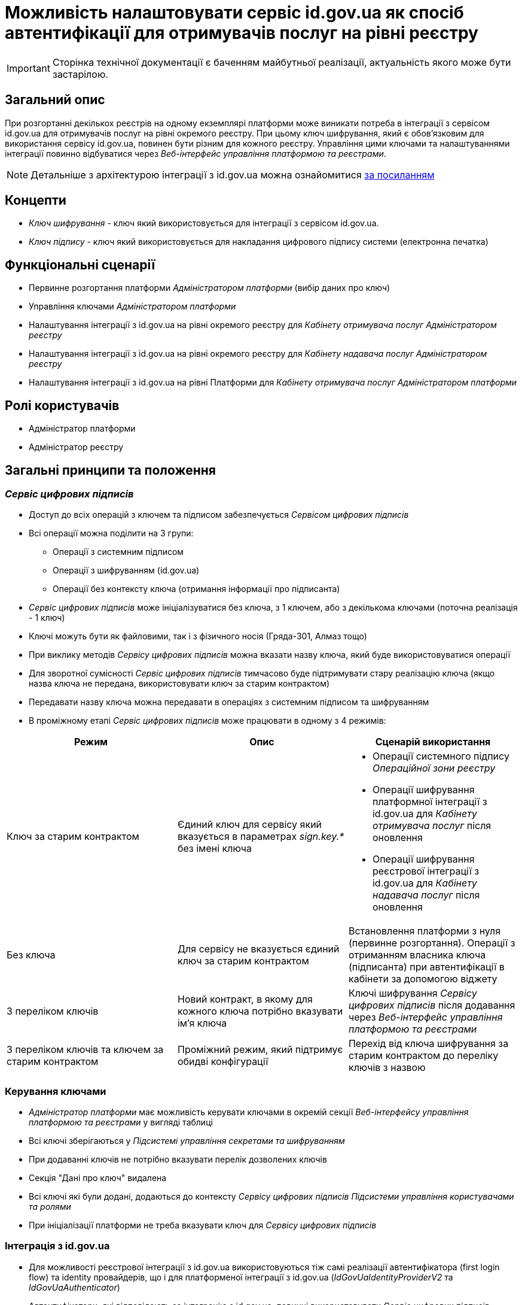= Можливість налаштовувати сервіс id.gov.ua як спосіб автентифікації для отримувачів послуг на рівні реєстру

[IMPORTANT]
--
Сторінка технічної документації є баченням майбутньої реалізації, актуальність якого може бути застарілою.
--

== Загальний опис
При розгортанні декількох реєстрів на одному екземплярі платформи може виникати потреба в інтеграції з сервісом id.gov.ua
для отримувачів послуг на рівні окремого реєстру. При цьому ключ шифрування, який є обов'язковим для використання
сервісу id.gov.ua, повинен бути різним для кожного реєстру. Управління цими ключами та налаштуваннями інтеграції
повинно відбуватися через _Веб-інтерфейс управління платформою та реєстрами_.

NOTE: Детальніше з архітектурою інтеграції з id.gov.ua можна ознайомитися
https://id.gov.ua/downloads/IDInfoProcessingD.pdf[за посиланням]

== Концепти
* _Ключ шифрування_ - ключ який використовується для інтеграції з сервісом id.gov.ua.
* _Ключ підпису_ - ключ який використовується для накладання цифрового підпису системи (електронна печатка)

== Функціональні сценарії
* Первинне розгортання платформи _Адміністратором платформи_ (вибір даних про ключ)
* Управління ключами _Адміністратором платформи_
* Налаштування інтеграції з id.gov.ua на рівні окремого реєстру для _Кабінету отримувача послуг_ _Адміністратором реєстру_
* Налаштування інтеграції з id.gov.ua на рівні окремого реєстру для _Кабінету надавача послуг_ _Адміністратором реєстру_
* Налаштування інтеграції з id.gov.ua на рівні Платформи для _Кабінету отримувача послуг_ _Адміністратором платформи_

== Ролі користувачів
* Адміністратор платформи
* Адміністратор реєстру

== Загальні принципи та положення

=== _Сервіс цифрових підписів_
* Доступ до всіх операцій з ключем та підписом забезпечується _Сервісом цифрових підписів_
* Всі операції можна поділити на 3 групи:
** Операції з системним підписом
** Операції з шифруванням (id.gov.ua)
** Операції без контексту ключа (отримання інформації про підписанта)
* _Сервіс цифрових підписів_ може ініціалізуватися без ключа, з 1 ключем, або з декількома ключами (поточна реалізація -
1 ключ)
* Ключі можуть бути як файловими, так і з фізичного носія (Гряда-301, Алмаз тощо)
* При виклику методів _Сервісу цифрових підписів_ можна вказати назву ключа, який буде використовуватися операції
* Для зворотної сумісності _Сервіс цифрових підписів_ тимчасово буде підтримувати стару реалізацію ключа (якщо назва ключа
не передана, використовувати ключ за старим контрактом)
* Передавати назву ключа можна передавати в операціях з системним підписом та шифруванням
* В проміжному етапі _Сервіс цифрових підписів_ може працювати в одному з 4 режимів:
|===
|Режим |Опис |Сценарій використання

|Ключ за старим контрактом
|Єдиний ключ для сервісу який вказується в параметрах _sign.key.*_ без імені ключа
a|
* Операції системного підпису _Операційної зони реєстру_
* Операції шифрування платформної інтеграції з id.gov.ua для _Кабінету отримувача послуг_ після оновлення
* Операції шифрування реєстрової інтеграції з id.gov.ua для _Кабінету надавача послуг_ після оновлення

|Без ключа
|Для сервісу не вказується єдиний ключ за старим контрактом
|Встановлення платформи з нуля (первинне розгортання). Операції з отриманням власника ключа (підписанта) при
автентифікації в кабінети за допомогою віджету

|З переліком ключів
|Новий контракт, в якому для кожного ключа потрібно вказувати ім'я ключа
|Ключі шифрування _Сервісу цифрових підписів_ після додавання через _Веб-інтерфейс управління платформою та реєстрами_

|З переліком ключів та ключем за старим контрактом
|Проміжний режим, який підтримує обидві конфігурації
|Перехід від ключа шифрування за старим контрактом до переліку ключів з назвою

|===


=== Керування ключами
* _Адміністратор платформи_ має можливість керувати ключами в окремій секції _Веб-інтерфейсу управління платформою та
реєстрами_ у вигляді таблиці
* Всі ключі зберігаються у _Підсистемі управління секретами та шифруванням_
* При додаванні ключів не потрібно вказувати перелік дозволених ключів
* Секція "Дані про ключ" видалена
* Всі ключі які були додані, додаються до контексту _Сервісу цифрових підписів_ _Підсистеми управління користувачами та
ролями_
* При ініціалізації платформи не треба вказувати ключ для _Сервісу цифрових підписів_


=== Інтеграція з id.gov.ua
* Для можливості реєстрової інтеграції з id.gov.ua використовуються тіж самі реалізації автентифікатора (first login flow)
та identity провайдерів, що і для платформеної інтеграції з id.gov.ua (_IdGovUaIdentityProviderV2_ та _IdGovUaAuthenticator_)
* Автентифікатори, які відповідають за інтеграцію з id.gov.ua, повинні використовувати _Сервіс цифрових підписів_,
розгорнутий в _Підсистемі управління користувачами та ролями_ (_platform-dso_) (поточний стан)
* Конфігурація автентифікаторів розширюється параметром для вказання _Ключа шифрування_ для інтеграції з id.gov.ua
* Автентифікатор посадових осіб для інтеграції з id.gov.ua так само розширюється параметром для вказання
_Ключа шифрування_
* Параметр _Ключ шифрування_ може мати пусте значення. В такому випадку автентифікатор не буде передавати псевдоним
_Ключа шифрування_ в _Сервіс цифрових підписів_ і буде використовуватися ключ за старим контрактом
* Для інтеграції з id.gov.ua  на рівні реєстру додається новий ідентіті провайдер з типом _IdGovUaIdentityProviderV2_
на рівні налаштування реалму
* Для логіну в кабінет отримувача послуг може бути обраний один з 3 типів автентифікації: widget, platform-id-gov-ua та
registry-id-gov-ua
* Тип автентифікації задається на рівні автентифікатора _ds-citizen-authenticator_
* В залежності від обраного типу автентифікації на сторінці логіну відображається віджет або кнопка
"Увійти через id.gov.ua"
* Кнопка формує посилання або на платформений ідентіті провайдер або на реєстровий ідентіті провайдер для id.gov.ua в
залежності від обраного параметру автентифікації
* При використанні реєстрової або платформеної інтеграції з id.gov.ua користувач все одно повинен обрати режим фізичної
або юридичної особи на сторінці логіну
* При налаштуванні Автентифікації отримувачів послуг _Адміністратор реєстру_ може вказати тип "Реєстрова інтеграція з
id.gov.ua" з можливістю вказати Посилання на id.gov.ua, ідентифікатор клієнта, секрет клієнта та обрати _Ключ шифрування_
з переліку заздалегідь створених ключів  _Адміністратором платформи_
* При налаштуванні Автентифікації надавачів послуг _Адміністратор реєстру_ додається необхідність обрати _Ключ шифрування_
з переліку заздалегідь створених ключів  _Адміністратором платформи_
* Для раніше налаштованих інтеграцій значення в конфігурації реєстру залишається пустим і відповідний автентифікатор
використовує ключ за старим контрактом. При першому редагуванні секції, потрібно буде обрати ключ з переліку
* Якщо немає жодного ключа для вибору то _Адміністратор реєстру_ повинен бачити повідомлення про відсутність ключів і
необхідність звернутися до _Адміністратора платформи_

|===
|Тип інтеграції |As is |Проміжне після оновлення |To be

|Платформна інтеграція з id.gov.ua
|Використовує єдиний ключ шифрування _Сервісу цифрових підписів_ _Підсистеми управління користувачами та ролями_
|Використовує єдиний ключ шифрування _Сервісу цифрових підписів_ _Підсистеми управління користувачами та ролями_
|Використовує зареєстрований ключ шифрування з вказаним іменем. Налаштовується вручну

|Реєстрова інтеграція з id.gov.ua _Кабінету надавачів послуг_
|Використовує єдиний ключ шифрування _Сервісу цифрових підписів_ _Підсистеми управління користувачами та ролями_
|Використовує єдиний ключ шифрування _Сервісу цифрових підписів_ _Підсистеми управління користувачами та ролями_
|Використовує зареєстрований ключ шифрування з вказаним іменем. Налаштовується в _Веб-інтерфейсі управління платформою
та реєстрами_

|Реєстрова інтеграція з id.gov.ua _Кабінету отримувача послуг_
|-
|-
|Використовує зареєстрований ключ шифрування з вказаним іменем. Налаштовується в _Веб-інтерфейсі управління платформою
та реєстрами_
|===


== Високорівневий дизайн рішення

.Діаграма варіантів використання
image::arch:architecture-workspace/platform-evolution/citizen-id-gov-ua/use-case-key-mng.drawio.svg[]

.Компоненти _Сервісу управління користувачами та ролями_
image::arch:architecture-workspace/platform-evolution/citizen-id-gov-ua/component-citizen-id-gov-ua.drawio.svg[]

=== Керування ключами. Helm конфігурація

[source,yaml]
.cluster-mgmt/deploy-templates/values.yaml
----
digital-signature:
  keys:
    mvs-id-gov-ua-key:
      device-type: file
      file: registry-kv/cluster/key-management-20231608T063220Z
      password: registry-kv/cluster/key-management-20231608T063221Z
      issuer: КНЕДП ІДД ДПС
    minkult-id-gov-ua-key:
      device-type: hardware
      type: криптомод. ІІТ Гряда-301
      device: 212:3011 (1.1.1.1)
      password: registry-kv/cluster/key-management-20231608T063222Z
      osplm.ini: registry-kv/cluster/key-management-20231608T063223Z
----

=== Сервіс цифрових підписів. Конфігурація

[source,yaml]
.OpenShift Secret digital-signature-keys
----
data:
  mvs-id-gov-ua-key.file: <<base64 file value>>
  minkult-id-gov-ua-key.osplm.ini: <<base64 file value>>
----

[source,yaml]
.OpenShift Secret digital-signature-keys-metadata
----
data:
  keys.mvs-id-gov-ua-key.device-type: file
  keys.mvs-id-gov-ua-key.password: abcd1357
  keys.mvs-id-gov-ua-key.issuer: КНЕДП ІДД ДПС
  keys.minkult-id-gov-ua-key.device-type: hardware
  keys.minkult-id-gov-ua-key.type: криптомод. ІІТ Гряда-301
  keys.minkult-id-gov-ua-key.device: 212:3011 (1.1.1.1)
  keys.minkult-id-gov-ua-key.password: "user:password"
----

[source,yaml]
.application.yml
----
keys-folder: /app/keys
keys:
  mvs-id-gov-ua-key:
    device-type: file
    password: abcd1357
    issuer: КНЕДП ІДД ДПС
  minkult-id-gov-ua-key:
    device-type: hardware
    type: криптомод. ІІТ Гряда-301
    device: 212:3011 (1.1.1.1)
    password: "user:password"
----

=== Сервіс цифрових підписів. Rest API

====
swagger::{attachmentsdir}/architecture-workspace/platform-evolution/citizen-id-gov-ua/digital-signature-ops-swagger.yml[]
====

=== Логін для отримувачів послуг

* При налаштуванні способу логіну отримувача послуг, identity provider, що не використовується повинен бути вимкнутий (enabled = true), або видалений
* На сторінці логіну (_signature-citizen.ftl_) реалізован загальний підхід Кейклоака з
https://github.com/keycloak/keycloak/blob/e084ce95eec0c241dcc2649909f2625e36b17e48/themes/src/main/resources/theme/base/login/login.ftl#L89[перебіркою всіх провайдерів]
та формуванні відповідних кнопок

NOTE: Bean _socials_, який використовується на сторінці логіну не включає в себе вимкнені провайдери
https://github.com/keycloak/keycloak/blob/e084ce95eec0c241dcc2649909f2625e36b17e48/services/src/main/java/org/keycloak/forms/login/freemarker/model/IdentityProviderBean.java#L55[Keycloak GitHub]

== Журнал рішень
* Автентифікатори з _Підсистеми управління користувачами та ролями_ не повинні отримувати доступ до _Сервісу цифрових
підписів_ _Оперативної зони реєстру_, а продовжувати використовувати сервіс зі своєї підсистеми
* Система повинна надавати можливість керувати ключами централізовано у _Веб-інтерфейсі управління платформою та реєстрами_

== Обсяг робіт

=== Попередня декомпозиція

* Як _Адміністратор Платформи_ я хочу мати можливість керувати ключами через _Веб-інтерфейсу управління платформою
та реєстрами_
** [FE] Додати можливість додавати файловий ключ в систему
** [FE] Додати можливість додавати апаратний ключ в систему
** [FE] Додати сторінку з переглядом ключів, які були внесені в систему
** [FE] Додати можливість видаляти ключ, який був внесений в систему
** [FE] Додати можливість оновлювати ключ, який був внесений в систему
** [BE] Додати можливість вказувати перелік ключів в _Сервісі цифрових підписів_
** [BE] Додати можливість передавати назву ключа в _Сервіс цифрових підписів_ при виклику методів
** [DEVOPS] Зберігати ключ, який був доданий у систему у _Сервіс управління секретами та шифруванням_
** [DEVOPS] Видаляти ключ, який був видалений з систему з _Сервісу управління секретами та шифруванням_
** [DEVOPS] Оновлювати відповідні секрети _Сервісу цифрових підписів_ _Підсистеми управління користувачами та ролями_
після оновлення переліку ключів

* Як _Адміністратор реєстру_ я хочу мати можливість налаштовувати інтеграцію з id.gov.ua для отримувачів послуг на рівні
реєстру через _Веб-інтерфейсу управління платформою та реєстрами_
** [FE] Розширити секцію _"Автентифікація отримувачів послуг"_ можливістю обрати тип автентифікації "Реєстрова інтеграція
з id.gov.ua" (включно з вибором ключа шифрування з переліку)
** [DEVOPS] Додати налаштування реалму _Сервісу управління користувачами та ролями_ при реєстровій інтеграції з id gov ua
(identity provider, authenticator, auth flow тощо)
** [DEVOPS] Вимикати _citizen-id-gov-ua_ (platform) identity provider при виборі іншого типу автентифікації
** [BE] Передавати назву ключа при виклику методів _Сервісу цифрових підписів_ з налаштувань в IdGovUaIdentityProviderV2
** [BE] Помітити реалізацію IdGovUaIdentityProvider як deprecated
** [FE] Виводити кнопки для всіх identity provider, які присутні в реалмі
*** Зробити реалізацію як на стандартних сторінках Кейклоака
https://github.com/keycloak/keycloak/blob/main/themes/src/main/resources/theme/base/login/login.ftl[login.ftl]

* Як _Адміністратор реєстру_ я хочу мати можливість обирати _Ключ шифрування_ при налаштуванні інтеграції з id.gov.ua
для надавачів послуг через _Веб-інтерфейсу управління платформою та реєстрами_
** [FE] Розширити секцію _"Автентифікація надавачів послуг"_ для типу автентифікації _id.gov.ua_ можливістю обрати ключ
шифрування з переліку
** [DEVOPS] Передавати налаштування по назві ключа в ідентіті провайдер по інтеграції з id.gov.ua для надавачів послуг
** [BE] Передавати назву ключа при виклику методів _Сервісу цифрових підписів_ з налаштувань в IdGovUaOfficerIdentityProvider

* Як _Адміністратор платформи_ я хочу мати можливість налаштовувати _Ключ шифрування_ при налаштуванні інтеграції
з id.gov.ua на рівні Платформи по інструкції
** [BE] Розширити інструкцію xref:admin:platform-id-gov-ua-setup.adoc[] секцією про налаштування _Ключа шифрування_

NOTE: Всі налаштування зроблені в попередніх версіях повинні працювати і використовувати ключ за старим контрактом
для шифрування

=== Поза скоупом
* Авторизація використання конкретного ключа при виклику методів _Сервісу цифрових підписів_
* Вказання типу ключа (шифрування/підпису) в _Сервісі цифрових підписів_
* Обмеження _Адміністратора реєстру_ на використання певних ключів з переліку (всі ключі відкриті для використання всім
_Адміністраторам реєстру_)
* Налаштування _Платформеної інтеграція з id.gov.ua_ через _Веб-інтерфейс управління платформою та реєстрами_ (включно
з можливістю вибору _Ключа шифрування_)
* Можливість вибору _Ключа підпису_ для реєстру з переліку заздалегідь створених ключів  _Адміністратором платформи_
* Автоматичний редірект на сторіну id gov ua з _Кабінета отримувача послуг_  і подальший вибір режиму роботи (фізична особа/
юридична особа)

== Обмеження рішення
* Список сертифікатів та дозволених ключів налаштовуються для _Сервісу цифрових підписів_ взагалі, а не для кожного ключа